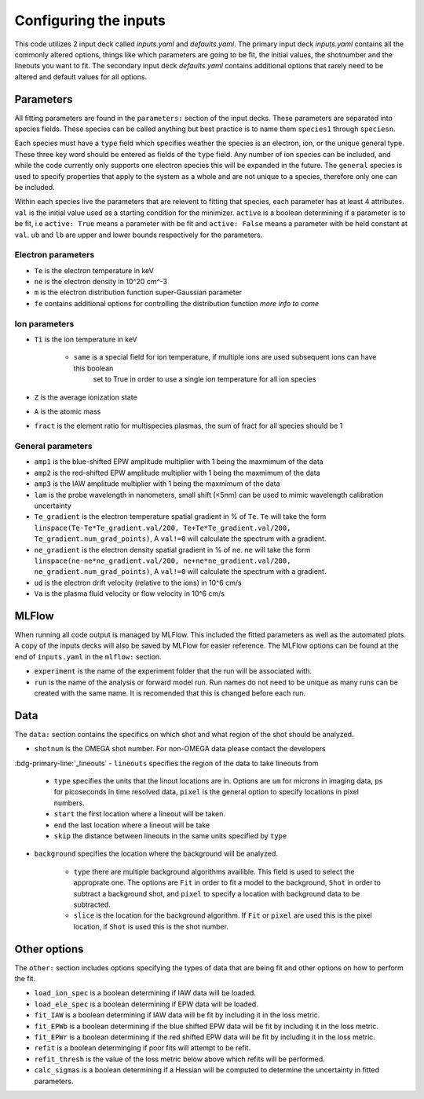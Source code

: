 .. _inputs:

Configuring the inputs
========================================

This code utilizes 2 input deck called `inputs.yaml` and `defaults.yaml`. The primary input deck `inputs.yaml` contains
all the commonly altered options, things like which parameters are going to be fit, the initial values, the shotnumber
and the lineouts you want to fit. The secondary input deck `defaults.yaml` contains additional options that rarely need
to be altered and default values for all options.

Parameters
---------------------

All fitting parameters are found in the ``parameters:`` section of the input decks. These parameters are separated into
species fields. These species can be called anything but best practice is to name them ``species1`` through
``speciesn``.

Each species must have a ``type`` field which specifies weather the species is an electron, ion, or the unique general
type. These three key word should be entered as fields of the ``type`` field. Any number of ion species can be included,
and while the code currently only supports one electron species this will be expanded in the future. The ``general``
species is used to specify properties that apply to the system as a whole and are not unique to a species, therefore
only one can be included.

Within each species live the parameters that are relevent to fitting that species, each parameter has at least 4
attributes. ``val`` is the initial value used as a starting condition for the minimizer. ``active`` is a boolean
determining if a parameter is to be fit, i.e ``active: True`` means a parameter with be fit and ``active: False`` means
a parameter with be held constant at ``val``. ``ub`` and ``lb`` are upper and lower bounds respectively for the
parameters.

Electron parameters
^^^^^^^^^^^^^^^^^^^
- ``Te`` is the electron temperature in keV

- ``ne`` is the electron density in 10^20 cm^-3

- ``m`` is the electron distribution function super-Gaussian parameter

- ``fe`` contains additional options for controlling the distribution function *more info to come*


Ion parameters
^^^^^^^^^^^^^^^^^^^
- ``Ti`` is the ion temperature in keV

    - ``same`` is a special field for ion temperature, if multiple ions are used subsequent ions can have this boolean
        set to True in order to use a single ion temperature for all ion species

- ``Z`` is the average ionization state

- ``A`` is the atomic mass

- ``fract`` is the element ratio for multispecies plasmas, the sum of fract for all species should be 1

General parameters
^^^^^^^^^^^^^^^^^^^

- ``amp1`` is the blue-shifted EPW amplitude multiplier with 1 being the maxmimum of the data

- ``amp2`` is the red-shifted EPW amplitude multiplier with 1 being the maxmimum of the data

- ``amp3`` is the IAW amplitude multiplier with 1 being the maxmimum of the data

- ``lam`` is the probe wavelength in nanometers, small shift (<5nm) can be used to mimic wavelength calibration uncertainty

- ``Te_gradient`` is the electron temperature spatial gradient in % of ``Te``. ``Te`` will take the form ``linspace(Te-Te*Te_gradient.val/200, Te+Te*Te_gradient.val/200, Te_gradient.num_grad_points)``, A ``val!=0`` will calculate the spectrum with a gradient.

- ``ne_gradient`` is the electron density spatial gradient in % of ``ne``. ``ne`` will take the form ``linspace(ne-ne*ne_gradient.val/200, ne+ne*ne_gradient.val/200, ne_gradient.num_grad_points)``, A ``val!=0`` will calculate the spectrum with a gradient.

- ``ud`` is the electron drift velocity (relative to the ions) in 10^6 cm/s

- ``Va`` is the plasma fluid velocity or flow velocity in 10^6 cm/s

MLFlow
--------------

When running all code output is managed by MLFlow. This included the fitted parameters as well as the automated plots.
A copy of the inputs decks will also be saved by MLFlow for easier reference. The MLFlow options can be found at the
end of ``inputs.yaml`` in the ``mlflow:`` section.

- ``experiment`` is the name of the experiment folder that the run will be associated with.

- ``run`` is the name of the analysis or forward model run. Run names do not need to be unique as many runs can be created with the same name. It is recomended that this is changed before each run.


.. _Data inputs:
Data
--------------
The ``data:`` section contains the specifics on which shot and what region of the shot should be analyzed.

- ``shotnum`` is the OMEGA shot number. For non-OMEGA data please contact the developers
:bdg-primary-line:`_lineouts`
- ``lineouts`` specifies the region of the data to take lineouts from

    - ``type`` specifies the units that the linout locations are in. Options are ``um`` for microns in imaging data, ``ps`` for picoseconds in time resolved data, ``pixel`` is the general option to specify locations in pixel numbers.

    - ``start`` the first location where a lineout will be taken.

    - ``end`` the last location where a lineout will be take

    - ``skip`` the distance between lineouts in the same units specified by ``type``

- ``background`` specifies the location where the background will be analyzed.

    - ``type`` there are multiple background algorithms availible. This field is used to select the approprate one. The options are ``Fit`` in order to fit a model to the background, ``Shot`` in order to subtract a background shot, and ``pixel`` to specify a location with background data to be subtracted.

    - ``slice`` is the location for the background algorithm. If ``Fit`` or ``pixel`` are used this is the pixel location, if ``Shot`` is used this is the shot number.


Other options
--------------------
 
The ``other:`` section includes options specifying the types of data that are being fit and other options
on how to perform the fit.

- ``load_ion_spec`` is a boolean determining if IAW data will be loaded.

- ``load_ele_spec`` is a boolean determining if EPW data will be loaded.

- ``fit_IAW`` is a boolean determining if IAW data will be fit by including it in the loss metric.

- ``fit_EPWb`` is a boolean determining if the blue shifted EPW data will be fit by including it in the loss metric.

- ``fit_EPWr`` is a boolean determining if the red shifted EPW data will be fit by including it in the loss metric.

- ``refit`` is a boolean determinging if poor fits will attempt to be refit.

- ``refit_thresh`` is the value of the loss metric below above which refits will be performed.

- ``calc_sigmas`` is a boolean determining if a Hessian will be computed to determine the uncertainty in fitted parameters.

